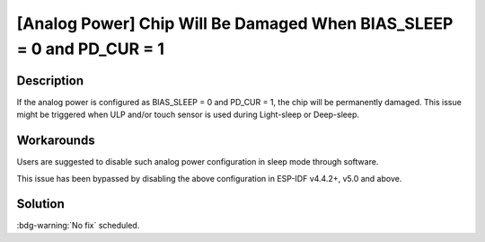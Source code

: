 [Analog Power] Chip Will Be Damaged When BIAS_SLEEP = 0 and PD_CUR = 1
~~~~~~~~~~~~~~~~~~~~~~~~~~~~~~~~~~~~~~~~~~~~~~~~~~~~~~~~~~~~~~~~~~~~~~

.. only:: esp32s3

   .. tags::

      v0.0, v0.1, v0.2

Description
^^^^^^^^^^^

If the analog power is configured as BIAS_SLEEP = 0 and PD_CUR = 1, the chip will be permanently damaged. This issue might be triggered when ULP and/or touch sensor is used during Light-sleep or Deep-sleep.

Workarounds
^^^^^^^^^^^

Users are suggested to disable such analog power configuration in sleep mode through software.

This issue has been bypassed by disabling the above configuration in ESP-IDF v4.4.2+, v5.0 and above.

Solution
^^^^^^^^

:bdg-warning:`No fix` scheduled.
